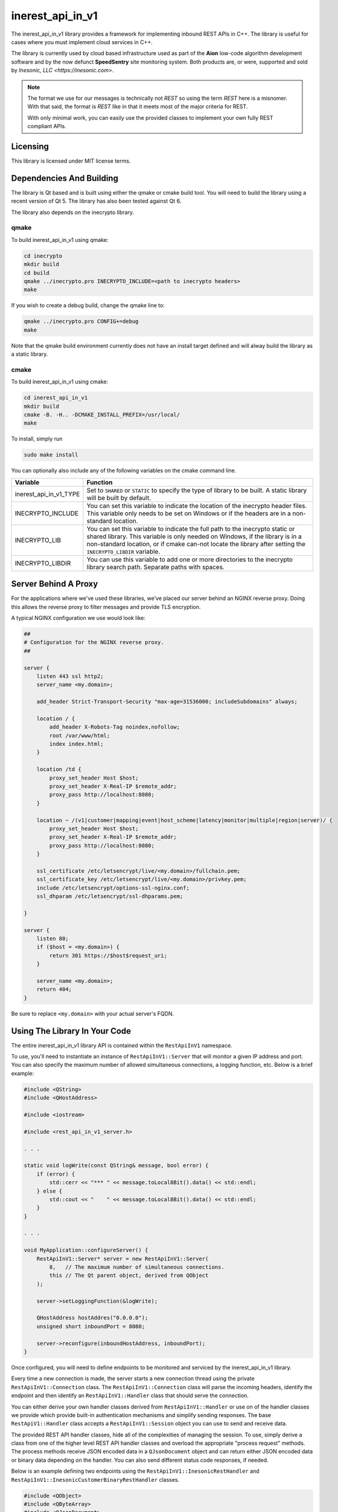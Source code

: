 =================
inerest_api_in_v1
=================
The inerest_api_in_v1 library provides a framework for implementing inbound
REST APIs in C++.  The library is useful for cases where you must implement
cloud services in C++.

The library is currently used by cloud based infrastructure used as part of the
**Aion** low-code algorithm development software and by the now defunct
**SpeedSentry** site monitoring system.  Both products are, or were, supported
and sold by `Inesonic, LLC <https://inesonic.com>`.

.. note::

   The format we use for our messages is technically not *REST* so using the
   term *REST* here is a misnomer.  With that said, the format is *REST* like
   in that it meets most of the major criteria for REST.

   With only minimal work, you can easily use the provided classes to implement
   your own fully REST compliant APIs.


Licensing
=========
This library is licensed under MIT license terms.


Dependencies And Building
=========================
The library is Qt based and is built using either the qmake or cmake build
tool.  You will need to build the library using a recent version of Qt 5.  The
library has also been tested against Qt 6.

The library also depends on the inecrypto library.


qmake
-----
To build inerest_api_in_v1 using qmake:

.. code-block:: bash

   cd inecrypto
   mkdir build
   cd build
   qmake ../inecrypto.pro INECRYPTO_INCLUDE=<path to inecrypto headers>
   make

If you wish to create a debug build, change the qmake line to:

.. code-block:: bash

   qmake ../inecrypto.pro CONFIG+=debug
   make

Note that the qmake build environment currently does not have an install target
defined and will alway build the library as a static library.


cmake
-----
To build inerest_api_in_v1 using cmake:

.. code-block:: bash

   cd inerest_api_in_v1
   mkdir build
   cmake -B. -H.. -DCMAKE_INSTALL_PREFIX=/usr/local/
   make

To install, simply run

.. code-block:: bash

   sudo make install

You can optionally also include any of the following variables on the cmake
command line.

+------------------------+----------------------------------------------------+
| Variable               | Function                                           |
+========================+====================================================+
| inerest_api_in_v1_TYPE | Set to ``SHARED`` or ``STATIC`` to specify the     |
|                        | type of library to be built.   A static library    |
|                        | will be built by default.                          |
+------------------------+----------------------------------------------------+
| INECRYPTO_INCLUDE      | You can set this variable to indicate the location |
|                        | of the inecrypto header files.  This variable only |
|                        | needs to be set on Windows or if the headers are   |
|                        | in a non-standard location.                        |
+------------------------+----------------------------------------------------+
| INECRYPTO_LIB          | You can set this variable to indicate the full     |
|                        | path to the inecrypto static or shared library.    |
|                        | This variable is only needed on Windows, if the    |
|                        | library is in a non-standard location, or if cmake |
|                        | can-not locate the library after setting the       |
|                        | ``INECRYPTO_LIBDIR`` variable.                     |
+------------------------+----------------------------------------------------+
| INECRYPTO_LIBDIR       | You can use this variable to add one or more       |
|                        | directories to the inecrypto library search path.  |
|                        | Separate paths with spaces.                        |
+------------------------+----------------------------------------------------+


Server Behind A Proxy
=====================
For the applications where we've used these libraries, we've placed our server
behind an NGINX reverse proxy.   Doing this allows the reverse proxy to filter
messages and provide TLS encryption.

A typical NGINX configuration we use would look like:

.. code-block::

   ##
   # Configuration for the NGINX reverse proxy.
   ##

   server {
       listen 443 ssl http2;
       server_name <my.domain>;

       add_header Strict-Transport-Security "max-age=31536000; includeSubdomains" always;

       location / {
           add_header X-Robots-Tag noindex,nofollow;
           root /var/www/html;
           index index.html;
       }

       location /td {
           proxy_set_header Host $host;
           proxy_set_header X-Real-IP $remote_addr;
           proxy_pass http://localhost:8080;
       }

       location ~ /(v1|customer|mapping|event|host_scheme|latency|monitor|multiple|region|server)/ {
           proxy_set_header Host $host;
           proxy_set_header X-Real-IP $remote_addr;
           proxy_pass http://localhost:8080;
       }

       ssl_certificate /etc/letsencrypt/live/<my.domain>/fullchain.pem;
       ssl_certificate_key /etc/letsencrypt/live/<my.domain>/privkey.pem;
       include /etc/letsencrypt/options-ssl-nginx.conf;
       ssl_dhparam /etc/letsencrypt/ssl-dhparams.pem;

   }

   server {
       listen 80;
       if ($host = <my.domain>) {
           return 301 https://$host$request_uri;
       }

       server_name <my.domain>;
       return 404;
   }

Be sure to replace ``<my.domain>`` with your actual server's FQDN.


Using The Library In Your Code
==============================
The entire inerest_api_in_v1 library API is contained within the
``RestApiInV1`` namespace.

To use, you'll need to instantiate an instance of ``RestApiInV1::Server`` that
will monitor a given IP address and port.  You can also specify the maximum
number of allowed simultaneous connections, a logging function, etc.  Below
is a brief example:

.. code-block:: c++

   #include <QString>
   #include <QHostAddress>

   #include <iostream>

   #include <rest_api_in_v1_server.h>

   . . .

   static void logWrite(const QString& message, bool error) {
       if (error) {
           std::cerr << "*** " << message.toLocal8Bit().data() << std::endl;
       } else {
           std::cout << "    " << message.toLocal8Bit().data() << std::endl;
       }
   }

   . . .

   void MyApplication::configureServer() {
       RestApiInV1::Server* server = new RestApiInV1::Server(
           8,   // The maximum number of simultaneous connections.
           this // The Qt parent object, derived from QObject
       );

       server->setLoggingFunction(&logWrite);

       QHostAddress hostAddres("0.0.0.0");
       unsigned short inboundPort = 8080;

       server->reconfigure(inboundHostAddress, inboundPort);
   }

Once configured, you will need to define endpoints to be monitored and serviced
by the inerest_api_in_v1 library.

Every time a new connection is made, the server starts a new connection thread
using the private ``RestApiInV1::Connection`` class.  The
``RestApiInV1::Connection`` class will parse the incoming headers, identify the
endpoint and then identify an ``RestApiInV1::Handler`` class that should serve
the connection.

You can either derive your own handler classes derived from
``RestApiInV1::Handler`` or use on of the handler classes we provide which
provide built-in authentication mechanisms and simplify sending responses.  The
base ``RestApiV1::Handler`` class accepts a ``RestApiInV1::Session`` object you
can use to send and receive data.

The provided REST API handler classes, hide all of the complexities of managing
the session.  To use, simply derive a class from one of the higher level REST
API handler classes and overload the appropriate "process request" methods.
The process methods receive JSON encoded data in a ``QJsonDocument`` object and
can return either JSON encoded data or binary data depending on the handler.
You can also send different status code responses, if needed.

Below is an example defining two endpoints using the
``RestApiInV1::InesonicRestHandler`` and
``RestApiInV1::InesonicCustomerBinaryRestHandler`` classes.

.. code-block:: c++

   #include <QObject>
   #include <QByteArray>
   #include <QJsonDocument>
   #include <QJsonObject>

   #include <rest_api_in_v1_server.h>
   #include <rest_api_in_v1_handler.h>
   #include <rest_api_in_v1_json_response.h>
   #include <rest_api_in_v1_inesonic_rest_handler.h>
   #include <rest_api_in_v1_customer_data.h>
   #include <rest_api_in_v1_binary_response.h>
   #include <rest_api_in_v1_customer_binary_rest_handler.h>

   class Endpoints:public QObject { // Deriving from QObject isn't necessary.
       Q_OBJECT

       public:
           Endpoints(
                   RestApiInV1::Server*       server,
                   const QByteArray&          secret,
                   RestApiInV1::CustomerData* customerData
                   QObject*                   parent = nullptr
               ):QObject(
                   parent
               ),getHandler(
                   secret
               ),imageHandler(
                   customerData
               ) {
               // Lines below register each handler to the server.

               server->registerHandler(
                   &getHandler,
                   RestApiInV1::Handler::Method::GET,
                   "v1/get"
               );
               server->registerHandler(
                   &imageHandler,
                   RestApiInV1::Handler::Method::POST,
                   "v1/image"
               );
           }

           ~Endpoints() override {}

       private:
           class Get:public RestApiInV1::InesonicRestHandler {
               public:
                   Get(
                           const QByteArray& secret
                       )::RestApiInV1::InesonicRestHandler(
                           secret
                       ) {}

                   ~Get() override {}

               protected:
                   RestApiInV1::JsonResponse processAuthenticatedRequest(
                           const QString&       path,
                           const QJsonDocument& request,
                           unsigned             threadId
                       ) override {
                       QJsonObject response = generateGetResponse(request);
                       response.insert("status", "OK");

                       // Line below causes a 200 response with a JSON payload.
                       // Note that the RestApiInV1::JsonResponse object has a
                       // wide range of constructors to generate different
                       // types of responses.  The class also has setters you
                       // can use.

                       return RestApiInV1::JsonResponse(response);
                   }
           };

           class Image:public RestApiInV1::InesonicCustomerBinaryRestHandler {
               public:
                   Image(
                           RestApiInV1::CustomerData* customerData,
                       ):RestApiInV1::InesonicCustomerBinaryRestHandler(
                           customerData
                       ) {}

                   ~Image() override {}

               protected:
                   RestApiInV1::BinaryResponse processAuthenticatedRequest(
                           const QString&       path,
                           unsigned long        customerId,
                           const QJsonDocument& request,
                           unsigned             threadId
                       ) override {
                       QByteArray imageData = generateImage(request);
                       return RestApiInV1::BinaryResponse(
                           QByteArray("image/png"),
                           imageData
                       );
                   }
           };

           Get getHandler;
           Image imageHandler;
   };

The ``threadId`` parameter is incorrectly named in that it doesn't identify a
unique thread.  Instead the thread ID is an integer value ranging from 0 to the
maximum number of simultaneous connections that is guaranteed unique during the
lifespan of a given connection.  You can use the ``threadId`` parameter to
index global or class scope resources that must be accessed consistently during
the lifespan of a connection.  The numbers will be reused but are guaranteed
unique during the lifespan of execution of a single received request and
subsequent response.

The "customer" REST API handlers are designed to allow you to have REST APIs
with customer unique secrets.  These classes accept a
``RestApiInV1::CustomerData`` instance that queries or generates an appropriate
customer unique secret on a per customer basis.

To prevent replay attacks against our REST API, the provided authentication
echanism is time based.  We provide a special REST API handler,
``RestApiInV1::TimeDeltaHandler`` that our REST API can use to query the time
delta between the client and serve system clocks.

If you use the **Inesonic** REST API functions, you should also instantiate
an instance of the ``RestApiInV1::TimeDeltaHandler`` and register that handler
with the server at the ``/td`` endpoint and using the POST HTTP method.  The
code snippet below shows how to do this.

.. code-block:: c++

    timeDeltaHandler = new RestApiInV1::TimeDeltaHandler;
    server->registerHandler(
        timeDeltaHandler,
        RestApiInV1::Handler::Method::POST,
        RestApiInV1::TimeDeltaHandler::defaultEndpoint
    );

Lastly, note that the ``RestApiInV1::Server`` class does not take ownership of
the handlers.  Be sure to either define the handler classes as static instances
or delete the handlers from the heap.


Inesonic REST API Message Format
================================
This section documents the **Inesonic** REST API message format.  Note that we
currently provide implementations of outbound REST APIs in Python, PHP, and C++
in the projects documented below.

+----------+------------------------------------------------------+
| Language | Project                                              |
+==========+======================================================+
| C++      | https://github.com/inesonic/inerest_api_out_v1       |
+----------+------------------------------------------------------+
| Python   | https://github.com/inesonic/speedsentry_python_api   |
+----------+------------------------------------------------------+
| PHP      | https://github.com/inesonic/speedsentry_php_api      |
+----------+------------------------------------------------------+


Goals
-----
The message format is designed to provide a reasonably light-weight, secure,
interface between servers or client and server.  More specifically, the message
format provides:

* A secure authentication mechanism to prevent spoofing or highjacking of your
  account,

* the ability to thwart replay attacks,

* safe operation with different character encodings, and

* the ability to operate across 8-bit unsafe transport mechanisms that might
  change character encodings or otherwise impact the received data.


Account Secrets
---------------
Depending on the message format used, you may need to track one or two
different secrets:

* A 56-byte long secret.
* A customer identifier or ``cid``.

The ``cid`` is only required by the customer REST API handlers.  The normal
REST API handlers work using just the 56-byte long shared secret.


HTTP Message Format
-------------------
You should include the following request headers in the messages:

* Content-Type : application/json
* Content-Length: <total length in bytes>

The message should be be JSON encoded, containing the
following three fields:

.. code-block:: json

   {
      "cid" : "<customer identifier>",
      "data" : "<base-64 encoded message>",
      "hash" : "<base-64 encoded hash>"
   }

The ``cid`` field is only included in cases where you are using the "customer"
REST APIs and should be omitted in all other cases.  The ``cid`` can contain
any identifier string that can be decoded by your ``RestApiInV1::CustomerData``
instance.

The ``data`` field should be your message, base-64 encoded so that the
provided data is 7-bit safe and not munged by any intermediate layers that
change line endings or change character encodings.  Using base-64 encoding
guarantees that the hash will be computed corrected no matter what the lower
level transport layers do.

The ``hash`` field is a base-64 encoded 32-byte long hash generated from your
raw data and secret, prior to base-64 encoding.

Below is an example message sent via POST:

.. code-block:: json

   {
       "cid": "6e6cb5cd0d2dad53",
       "data": "eyJvcmRlcl9ieSI6ICJtb25pdG9yX2lkIn0=",
       "hash": "CmORepo1AJW0mhFe6Sadn2WSIa74JhiaDddxb9RMTFc="
   }


Encoded Data
------------
Your request data should be provided as a JSON encoded string using any of the
character encodings supported by Qt's ``QJsonDocument`` class and/or your own
implementation.  At a minimum, the supported encodings are:

* 7-bit ASCII,
* Latin 1 (ISO 8851-1),
* UTF-8 (ISO 10646)
* IEC/ISO 2022
* Any other 8-bit encoding formats based on ASCII.


Hash
----
You should generate a time-based hash using your 56-byte long secret and the
JSON encoded data:

* Determine the current Unix timestamp on your system, t\ :sub:`unix`.  The
  value should represent the number of seconds that have elapsed since
  midnight, January 1, 1970 UTC.

* Calculate a time index from the Unix timestamp using the equation below.
  The t\ :sub:`d` value is used to adjust for clock error between your system
  and |company| infrastructure and will normally be 0.  We provide a REST API
  you can use to determine this correction factor.  For details, see
  :ref:`Version 1 Message Format Time Correction`.

.. math::

   t_{index} = \left \lfloor \frac{t_{unix} + t_d}{30} \right \rfloor

* Convert the time index value to an 8-byte long little-endian representation
  and append to your secret to create a 64-byte long time dependent secret.

* Calculate a 32-byte SHA-256 HMAC from your JSON encoded data using the 64-bit
  secret as your key.

* Base-64 encode both your JSON encoded message to be used as the ``data``
  field and your 32-byte long SHA-256 HMAC to be used as the ``hash`` field.

The example code below demonstrates this algorithm as implemented in Python 3:

.. code-block:: python

   import time
   import struct
   import hashlib
   import hmac
   import json
   import base64
   import requests

   # Get our Unix timestamp.

   t_unix = int(time.time())

   # Note // indicates integer division (rounding down)

   t_index = (t_unix + t_d) // 30

   # Create our 64-byte long time dependent secret.

   key = my_secret + struct.pack('<Q', t_index)

   # Calculate a SHA-256 HMAC.
   #   Note: raw_message is our JSON encoded message in one of the
   #         acceptable character sets listed above.

   raw_hash = hmac.new(
       key = key,
       msg = raw_message,
       digestmod = hashlib.sha256
   ).digest()

   # Base-64 encode both our message and our hash so they're 7-bit safe.

   encoded_message = base64.b64encode(raw_message)
   encoded_hash = base64.b64encode(raw_hash)

   payload =json.dumps(
       {
           'cid' : customer_identifier,
           'data' : encoded_message.decode('ascii'),
           'hash' : encoded_hash.decode('ascii')
       }
   )

   # Send our request and wait for a response.  The URL is the full URL to
   # the endpoint we're sending our request to.

   response = requests.post(
       url,
       data = payload,
       headers = {
           'Content-Type' : 'application/json',
           'Content-Length' : str(len(payload))
       }
   )


Time Correction
===============
If the supplied has is incorrect, the inerest_api_in_v1 library will return a
401 UNAUTHORIZED error.  Should this occur, you should use the ``/td`` endpoint
to determine the time correction value, :math:`t_d` to be applied when
calculating your message hashes.

We recommend that you only apply a correction if you receive a 401 UNAUTHORIZED
error and that you cache the correction value for future use.  In almost all
cases, if you use NTP or a similar mechanism to set your system time, clock
errors will small enough that they will not impact your system.

To request a time correction value, use the ``/td`` endpoint, supplying a JSON
encoded payload holding your current system time.

.. code-block:: json

   {
       "timestamp" : timestamp>
   }

Where ``<timestamp>`` is your current Unix timestamp, that is an integer
value holding the number of seconds since midnight, January 1, 1970, UTC.

The message requires you to define the following headers:

* Content-Type : application/json
* Content-Length : The length of the encoded JSON request message.

The returned response will be JSON encoded and will include a "status"
value indicating success ("OK") or failure.  The response will also include a
"time_delta" value holding the time delta to be applied when calculate the
message hash as described above.

An example response is shown below:

.. code-block:: json

   {
       "status" : "OK",
       "time_delta" : 43
   }
